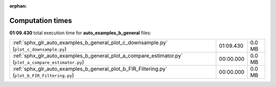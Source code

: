 
:orphan:

.. _sphx_glr_auto_examples_b_general_sg_execution_times:

Computation times
=================
**01:09.430** total execution time for **auto_examples_b_general** files:

+-------------------------------------------------------------------------------------------------------+-----------+--------+
| :ref:`sphx_glr_auto_examples_b_general_plot_c_downsample.py` (``plot_c_downsample.py``)               | 01:09.430 | 0.0 MB |
+-------------------------------------------------------------------------------------------------------+-----------+--------+
| :ref:`sphx_glr_auto_examples_b_general_plot_a_compare_estimator.py` (``plot_a_compare_estimator.py``) | 00:00.000 | 0.0 MB |
+-------------------------------------------------------------------------------------------------------+-----------+--------+
| :ref:`sphx_glr_auto_examples_b_general_plot_b_FIR_Filtering.py` (``plot_b_FIR_Filtering.py``)         | 00:00.000 | 0.0 MB |
+-------------------------------------------------------------------------------------------------------+-----------+--------+
